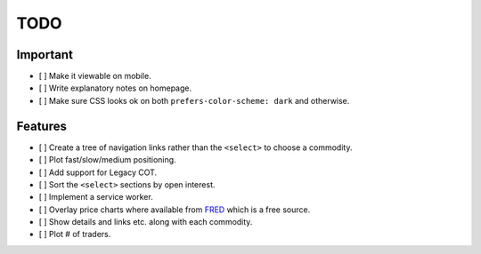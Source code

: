 ====
TODO
====


Important
---------

- [ ] Make it viewable on mobile.
- [ ] Write explanatory notes on homepage.
- [ ] Make sure CSS looks ok on both ``prefers-color-scheme: dark`` and otherwise.

Features
--------

- [ ] Create a tree of navigation links rather than the ``<select>`` to choose a commodity.
- [ ] Plot fast/slow/medium positioning.
- [ ] Add support for Legacy COT.
- [ ] Sort the ``<select>`` sections by open interest.
- [ ] Implement a service worker.
- [ ] Overlay price charts where available from `FRED <https://fred.stlouisfed.org/categories/32217?cid=32217&et=&pageID=4&t=>`_ which is a free source.
- [ ] Show details and links etc. along with each commodity.
- [ ] Plot # of traders.